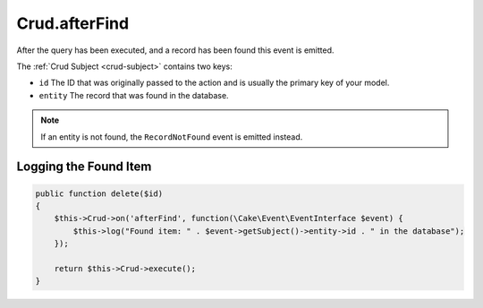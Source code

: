 Crud.afterFind
^^^^^^^^^^^^^^

After the query has been executed, and a record has been found this event is emitted.

The :ref:`Crud Subject <crud-subject>` contains two keys:

- ``id`` The ID that was originally passed to the action and is usually the primary key of your model.
- ``entity`` The record that was found in the database.

.. note::

  If an entity is not found, the ``RecordNotFound`` event is emitted instead.

Logging the Found Item
""""""""""""""""""""""

.. code-block:: phpinline

  public function delete($id)
  {
      $this->Crud->on('afterFind', function(\Cake\Event\EventInterface $event) {
          $this->log("Found item: " . $event->getSubject()->entity->id . " in the database");
      });

      return $this->Crud->execute();
  }

